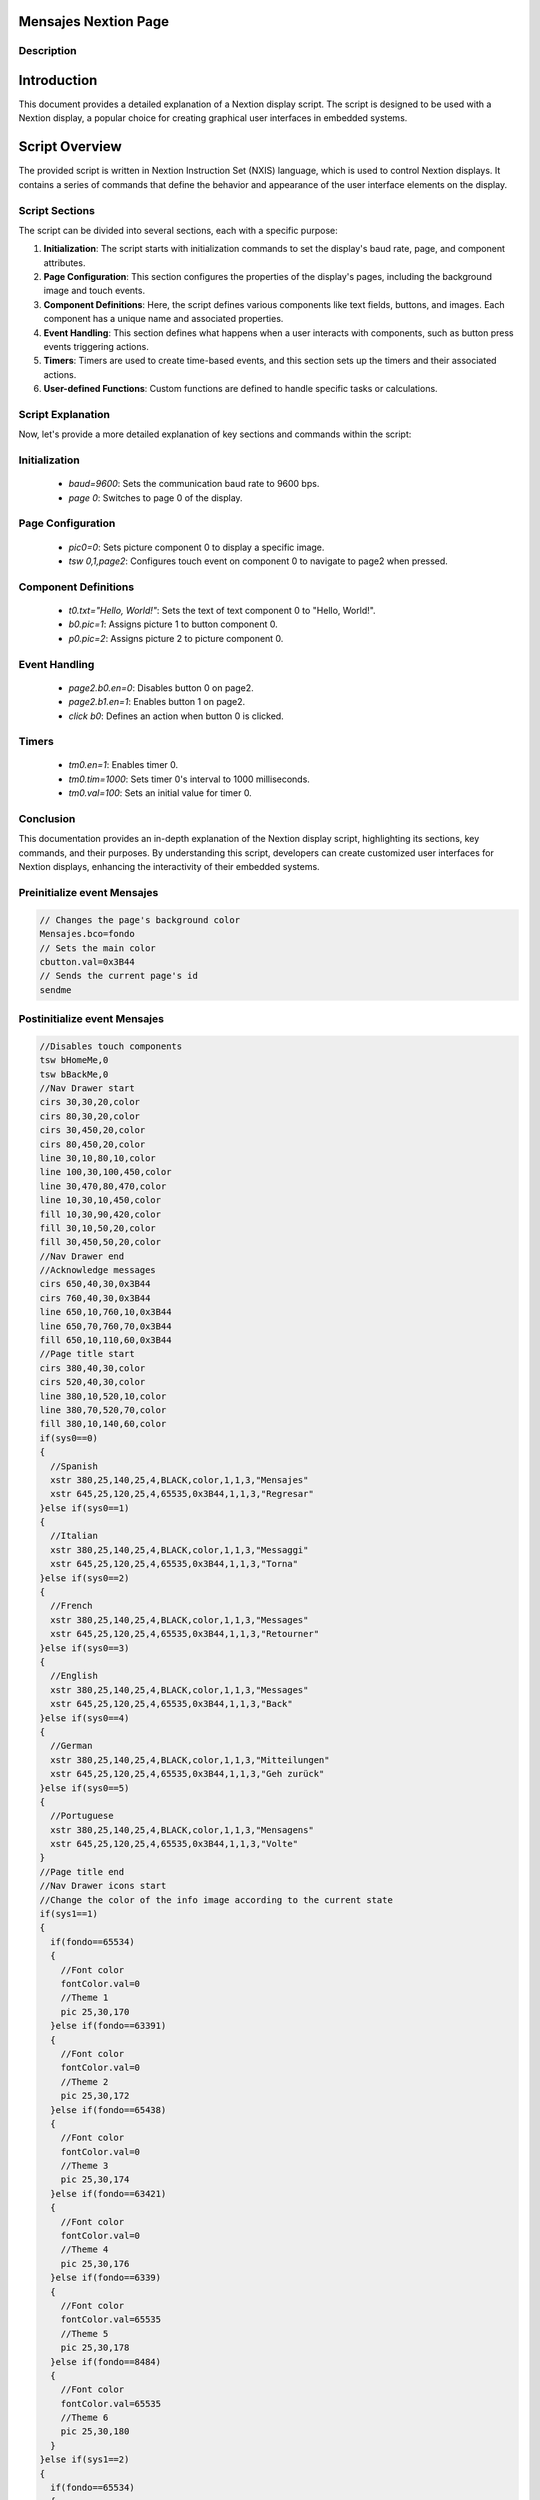 Mensajes Nextion Page
============================

Description
-----------

Introduction
============
This document provides a detailed explanation of a Nextion display script. The script is designed to be used with a Nextion display, a popular choice for creating graphical user interfaces in embedded systems.

Script Overview
===============
The provided script is written in Nextion Instruction Set (NXIS) language, which is used to control Nextion displays. It contains a series of commands that define the behavior and appearance of the user interface elements on the display.

Script Sections
---------------
The script can be divided into several sections, each with a specific purpose:

1. **Initialization**: The script starts with initialization commands to set the display's baud rate, page, and component attributes.

2. **Page Configuration**: This section configures the properties of the display's pages, including the background image and touch events.

3. **Component Definitions**: Here, the script defines various components like text fields, buttons, and images. Each component has a unique name and associated properties.

4. **Event Handling**: This section defines what happens when a user interacts with components, such as button press events triggering actions.

5. **Timers**: Timers are used to create time-based events, and this section sets up the timers and their associated actions.

6. **User-defined Functions**: Custom functions are defined to handle specific tasks or calculations.

Script Explanation
------------------
Now, let's provide a more detailed explanation of key sections and commands within the script:

Initialization
----------------
   - `baud=9600`: Sets the communication baud rate to 9600 bps.
   - `page 0`: Switches to page 0 of the display.

Page Configuration
---------------------

   - `pic0=0`: Sets picture component 0 to display a specific image.
   - `tsw 0,1,page2`: Configures touch event on component 0 to navigate to page2 when pressed.
   
Component Definitions
-----------------------

   - `t0.txt="Hello, World!"`: Sets the text of text component 0 to "Hello, World!".
   - `b0.pic=1`: Assigns picture 1 to button component 0.
   - `p0.pic=2`: Assigns picture 2 to picture component 0.

Event Handling
----------------

   - `page2.b0.en=0`: Disables button 0 on page2.
   - `page2.b1.en=1`: Enables button 1 on page2.
   - `click b0`: Defines an action when button 0 is clicked.
   
Timers
--------

   - `tm0.en=1`: Enables timer 0.
   - `tm0.tim=1000`: Sets timer 0's interval to 1000 milliseconds.
   - `tm0.val=100`: Sets an initial value for timer 0.

Conclusion
----------
This documentation provides an in-depth explanation of the Nextion display script, highlighting its sections, key commands, and their purposes. By understanding this script, developers can create customized user interfaces for Nextion displays, enhancing the interactivity of their embedded systems.

Preinitialize event Mensajes
----------------------------

.. code-block:: javascript

    // Changes the page's background color
    Mensajes.bco=fondo
    // Sets the main color
    cbutton.val=0x3B44
    // Sends the current page's id
    sendme

Postinitialize event Mensajes
-----------------------------

.. code-block:: javascript

    //Disables touch components
    tsw bHomeMe,0
    tsw bBackMe,0
    //Nav Drawer start
    cirs 30,30,20,color
    cirs 80,30,20,color
    cirs 30,450,20,color
    cirs 80,450,20,color
    line 30,10,80,10,color
    line 100,30,100,450,color
    line 30,470,80,470,color
    line 10,30,10,450,color
    fill 10,30,90,420,color
    fill 30,10,50,20,color
    fill 30,450,50,20,color
    //Nav Drawer end
    //Acknowledge messages
    cirs 650,40,30,0x3B44
    cirs 760,40,30,0x3B44
    line 650,10,760,10,0x3B44
    line 650,70,760,70,0x3B44
    fill 650,10,110,60,0x3B44
    //Page title start
    cirs 380,40,30,color
    cirs 520,40,30,color
    line 380,10,520,10,color
    line 380,70,520,70,color
    fill 380,10,140,60,color
    if(sys0==0)
    {
      //Spanish
      xstr 380,25,140,25,4,BLACK,color,1,1,3,"Mensajes"
      xstr 645,25,120,25,4,65535,0x3B44,1,1,3,"Regresar"
    }else if(sys0==1)
    {
      //Italian
      xstr 380,25,140,25,4,BLACK,color,1,1,3,"Messaggi"
      xstr 645,25,120,25,4,65535,0x3B44,1,1,3,"Torna"
    }else if(sys0==2)
    {
      //French
      xstr 380,25,140,25,4,BLACK,color,1,1,3,"Messages"
      xstr 645,25,120,25,4,65535,0x3B44,1,1,3,"Retourner"
    }else if(sys0==3)
    {
      //English
      xstr 380,25,140,25,4,BLACK,color,1,1,3,"Messages"
      xstr 645,25,120,25,4,65535,0x3B44,1,1,3,"Back"
    }else if(sys0==4)
    {
      //German
      xstr 380,25,140,25,4,BLACK,color,1,1,3,"Mitteilungen"
      xstr 645,25,120,25,4,65535,0x3B44,1,1,3,"Geh zurück"
    }else if(sys0==5)
    {
      //Portuguese
      xstr 380,25,140,25,4,BLACK,color,1,1,3,"Mensagens"
      xstr 645,25,120,25,4,65535,0x3B44,1,1,3,"Volte"
    }
    //Page title end
    //Nav Drawer icons start
    //Change the color of the info image according to the current state
    if(sys1==1)
    {
      if(fondo==65534)
      {
        //Font color
        fontColor.val=0
        //Theme 1
        pic 25,30,170
      }else if(fondo==63391)
      {
        //Font color
        fontColor.val=0
        //Theme 2
        pic 25,30,172
      }else if(fondo==65438)
      {
        //Font color
        fontColor.val=0
        //Theme 3
        pic 25,30,174
      }else if(fondo==63421)
      {
        //Font color
        fontColor.val=0
        //Theme 4
        pic 25,30,176
      }else if(fondo==6339)
      {
        //Font color
        fontColor.val=65535
        //Theme 5
        pic 25,30,178
      }else if(fondo==8484)
      {
        //Font color
        fontColor.val=65535
        //Theme 6
        pic 25,30,180
      }
    }else if(sys1==2)
    {
      if(fondo==65534)
      {
        //Font color
        fontColor.val=0
        //Theme 1
        pic 25,30,169
      }else if(fondo==63391)
      {
        //Font color
        fontColor.val=0
        //Theme 2
        pic 25,30,171
      }else if(fondo==65438)
      {
        //Font color
        fontColor.val=0
        //Theme 3
        pic 25,30,173
      }else if(fondo==63421)
      {
        //Font color
        fontColor.val=0
        //Theme 4
        pic 25,30,175
      }else if(fondo==6339)
      {
        //Font color
        fontColor.val=65535
        //Theme 5
        pic 25,30,177
      }else if(fondo==8484)
      {
        //Font color
        fontColor.val=65535
        //Theme 6
        pic 25,30,179
      }
    }else
    {
      if(fondo==65534)
      {
        //Font color
        fontColor.val=0
        //Theme 1
        pic 25,30,78
        pic 25,120,144
        pic 25,400,146
      }else if(fondo==63391)
      {
        //Font color
        fontColor.val=0
        //Theme 2
        pic 25,30,89
        pic 25,120,148
        pic 25,400,150
      }else if(fondo==65438)
      {
        //Font color
        fontColor.val=0
        //Theme 3
        pic 25,30,100
        pic 25,120,152
        pic 25,400,154
      }else if(fondo==63421)
      {
        //Font color
        fontColor.val=0
        //Theme 4
        pic 25,30,111
        pic 25,120,156
        pic 25,400,158
      }else if(fondo==6339)
      {
        //Font color
        fontColor.val=65535
        //Theme 5
        pic 25,30,122
        pic 25,120,160
        pic 25,400,162
      }else if(fondo==8484)
      {
        //Font color
        fontColor.val=65535
        //Theme 6
        pic 25,30,133
        pic 25,120,164
        pic 25,400,166
      }
    }
    //Nav Drawer icons end
    if(fondo==65534)
    {
      //Font color
      fontColor.val=0
      //Theme 1
      pic 25,120,144
      pic 25,400,146
    }else if(fondo==63391)
    {
      //Font color
      fontColor.val=0
      //Theme 2
      pic 25,120,148
      pic 25,400,150
    }else if(fondo==65438)
    {
      //Font color
      fontColor.val=0
      //Theme 3
      pic 25,120,152
      pic 25,400,154
    }else if(fondo==63421)
    {
      //Font color
      fontColor.val=0
      //Theme 4
      pic 25,120,156
      pic 25,400,158
    }else if(fondo==6339)
    {
      //Font color
      fontColor.val=65535
      //Theme 5
      pic 25,120,160
      pic 25,400,162
    }else if(fondo==8484)
    {
      //Font color
      fontColor.val=65535
      //Theme 6
      pic 25,120,164
      pic 25,400,166
    }
    //Rectangles to display warnings and errors
    //Displays only if there are enough multiple errors or warnings
    if(box1>0)
    {
      //
      cirs 220,100,20,color
      cirs 680,100,20,color
      line 220,80,680,80,color
      line 220,120,680,120,color
      fill 220,80,460,40,color
    }
    if(box2>0)
    {
      //
      cirs 220,150,20,color
      cirs 680,150,20,color
      line 220,130,680,130,color
      line 220,170,680,170,color
      fill 220,130,460,40,color
    }
    if(box3>0)
    {
      //
      cirs 220,200,20,color
      cirs 680,200,20,color
      line 220,180,680,180,color
      line 220,220,680,220,color
      fill 220,180,460,40,color
    }
    if(box4>0)
    {
      //
      cirs 220,250,20,color
      cirs 680,250,20,color
      line 220,230,680,230,color
      line 220,270,680,270,color
      fill 220,230,460,40,color
    }
    if(box5>0)
    {
      //
      cirs 220,300,20,color
      cirs 680,300,20,color
      line 220,280,680,280,color
      line 220,320,680,320,color
      fill 220,280,460,40,color
    }
    if(box6>0)
    {
      //
      cirs 220,350,20,color
      cirs 680,350,20,color
      line 220,330,680,330,color
      line 220,370,680,370,color
      fill 220,330,460,40,color
    }
    if(box7>0)
    {
      //
      cirs 220,400,20,color
      cirs 680,400,20,color
      line 220,380,680,380,color
      line 220,420,680,420,color
      fill 220,380,460,40,color
    }
    if(box8>0)
    {
      //
      cirs 220,450,20,color
      cirs 680,450,20,color
      line 220,430,680,430,color
      line 220,470,680,470,color
      fill 220,430,460,40,color
    }
    //Messages
    //First text container
    if(box1==1)
    {
      if(sys0==0)
      {
        //Spanish
        xstr 400,90,300,25,6,BLACK,color,0,1,3,"Alarma presión final"
      }else if(sys0==1)
      {
        //Italian
        xstr 400,90,300,25,6,BLACK,color,0,1,3,"Allarme di pressione finale"
      }else if(sys0==2)
      {
        //French
        xstr 400,90,300,25,6,BLACK,color,0,1,3,"Alarme de pression finale"
      }else if(sys0==3)
      {
        //English
        xstr 400,90,300,25,6,BLACK,color,0,1,3,"Final pressure alarm"
      }else if(sys0==4)
      {
        //German
        xstr 400,90,300,25,6,BLACK,color,0,1,3,"Enddruckalarm"
      }else if(sys0==5)
      {
        //Portuguese
        xstr 400,90,300,25,6,BLACK,color,0,1,3,"Alarme de pressão final"
      }
    }else if(box1==2)
    {
      if(sys0==0)
      {
        //Spanish
        xstr 400,90,300,25,6,BLACK,color,0,1,3,"Advertencia presión final"
      }else if(sys0==1)
      {
        //Italian
        xstr 400,90,300,25,6,BLACK,color,0,1,3,"Avviso di pressione finale"
      }else if(sys0==2)
      {
        //French
        xstr 400,90,300,25,6,BLACK,color,0,1,3,"Avertissement de pression finale"
      }else if(sys0==3)
      {
        //English
        xstr 400,90,300,25,6,BLACK,color,0,1,3,"Final pressure warning"
      }else if(sys0==4)
      {
        //German
        xstr 400,90,300,25,6,BLACK,color,0,1,3,"Enddruckwarnung"
      }else if(sys0==5)
      {
        //Portuguese
        xstr 400,90,300,25,6,BLACK,color,0,1,3,"Aviso de pressão final"
      }
    }else if(box1==3)
    {
      if(sys0==0)
      {
        //Spanish
        xstr 400,90,300,25,6,BLACK,color,0,1,3,"Alarma temperatura final"
      }else if(sys0==1)
      {
        //Italian
        xstr 400,90,300,25,6,BLACK,color,0,1,3,"Allarme temperatura finale"
      }else if(sys0==2)
      {
        //French
        xstr 400,90,300,25,6,BLACK,color,0,1,3,"Alarme de température finale"
      }else if(sys0==3)
      {
        //English
        xstr 400,90,300,25,6,BLACK,color,0,1,3,"Final temperature alarm"
      }else if(sys0==4)
      {
        //German
        xstr 400,90,300,25,6,BLACK,color,0,1,3,"Endtemperaturalarm"
      }else if(sys0==5)
      {
        //Portuguese
        xstr 400,90,300,25,6,BLACK,color,0,1,3,"Alarme de temperatura final"
      }
    }else if(box1==4)
    {
      if(sys0==0)
      {
        //Spanish
        xstr 400,90,300,25,6,BLACK,color,0,1,3,"Advertencia temperatura final"
      }else if(sys0==1)
      {
        //Italian
        xstr 400,90,300,25,6,BLACK,color,0,1,3,"Avviso di fine temperatura"
      }else if(sys0==2)
      {
        //French
        xstr 400,90,300,25,6,BLACK,color,0,1,3,"Avertissement de température de fin"
      }else if(sys0==3)
      {
        //English
        xstr 400,90,300,25,6,BLACK,color,0,1,3,"End temperature warning"
      }else if(sys0==4)
      {
        //German
        xstr 400,90,300,25,6,BLACK,color,0,1,3,"Temperaturwarnung beenden"
      }else if(sys0==5)
      {
        //Portuguese
        xstr 400,90,300,25,6,BLACK,color,0,1,3,"Aviso de temperatura final"
      }
    }else if(box1==5)
    {
      if(sys0==0)
      {
        //Spanish
        xstr 400,90,300,25,6,BLACK,color,0,1,3,"Alarma temperatura del aceite"
      }else if(sys0==1)
      {
        //Italian
        xstr 400,90,300,25,6,BLACK,color,0,1,3,"Allarme temperatura olio"
      }else if(sys0==2)
      {
        //French
        xstr 400,90,300,25,6,BLACK,color,0,1,3,"Alarme de température d'huile"
      }else if(sys0==3)
      {
        //English
        xstr 400,90,300,25,6,BLACK,color,0,1,3,"Oil temperature alarm"
      }else if(sys0==4)
      {
        //German
        xstr 400,90,300,25,6,BLACK,color,0,1,3,"Öltemperaturalarm"
      }else if(sys0==5)
      {
        //Portuguese
        xstr 400,90,300,25,6,BLACK,color,0,1,3,"Alarme de temperatura do óleo"
      }
    }else if(box1==6)
    {
      if(sys0==0)
      {
        //Spanish
        xstr 400,90,300,25,6,BLACK,color,0,1,3,"Advertencia temperatura del aceite"
      }else if(sys0==1)
      {
        //Italian
        xstr 400,90,300,25,6,BLACK,color,0,1,3,"Avviso temperatura olio"
      }else if(sys0==2)
      {
        //French
        xstr 400,90,300,25,6,BLACK,color,0,1,3,"Avertissement de température d'huile"
      }else if(sys0==3)
      {
        //English
        xstr 400,90,300,25,6,BLACK,color,0,1,3,"Oil temperature warning"
      }else if(sys0==4)
      {
        //German
        xstr 400,90,300,25,6,BLACK,color,0,1,3,"Öltemperaturwarnung"
      }else if(sys0==5)
      {
        //Portuguse
        xstr 400,90,300,25,6,BLACK,color,0,1,3,"Aviso de temperatura do óleo"
      }
    }else if(box1==7)
    {
      if(sys0==0)
      {
        //Spanish
        xstr 400,90,300,25,6,BLACK,color,0,1,3,"Alarma presión de aspiración"
      }else if(sys0==1)
      {
        //Italian
        xstr 400,90,300,25,6,BLACK,color,0,1,3,"Allarme pressione di aspirazione"
      }else if(sys0==2)
      {
        //French
        xstr 400,90,300,25,6,BLACK,color,0,1,3,"Alarme de pression d'aspiration"
      }else if(sys0==3)
      {
        //English
        xstr 400,90,300,25,6,BLACK,color,0,1,3,"Suction pressure alarm"
      }else if(sys0==4)
      {
        //German
        xstr 400,90,300,25,6,BLACK,color,0,1,3,"Saugdruckalarm"
      }else if(sys0==5)
      {
        //Portuguese
        xstr 400,90,300,25,6,BLACK,color,0,1,3,"Alarme de pressão de sucção"
      }
    }else if(box1==8)
    {
      if(sys0==0)
      {
        //Spanish
        xstr 400,90,300,25,6,BLACK,color,0,1,3,"Advertencia presión de aspiración"
      }else if(sys0==1)
      {
        //Italian
        xstr 400,90,300,25,6,BLACK,color,0,1,3,"Avviso di pressione di aspirazione"
      }else if(sys0==2)
      {
        //French
        xstr 400,90,300,25,6,BLACK,color,0,1,3,"Avertissement de pression d'aspiration"
      }else if(sys0==3)
      {
        //English
        xstr 400,90,300,25,6,BLACK,color,0,1,3,"Suction pressure warning"
      }else if(sys0==4)
      {
        //German
        xstr 400,90,300,25,6,BLACK,color,0,1,3,"Saugdruckwarnung"
      }else if(sys0==5)
      {
        //Portuguese
        xstr 400,90,300,25,6,BLACK,color,0,1,3,"Aviso de pressão de sucção"
      }
    }
    //Second box container
    if(box2==1)
    {
      if(sys0==0)
      {
        //Spanish
        xstr 400,140,300,25,6,BLACK,color,0,1,3,"Alarma presión final"
      }else if(sys0==1)
      {
        //Italian
        xstr 400,140,300,25,6,BLACK,color,0,1,3,"Allarme di pressione finale"
      }else if(sys0==2)
      {
        //French
        xstr 400,140,300,25,6,BLACK,color,0,1,3,"Alarme de pression finale"
      }else if(sys0==3)
      {
        //English
        xstr 400,140,300,25,6,BLACK,color,0,1,3,"Final pressure alarm"
      }else if(sys0==4)
      {
        //German
        xstr 400,140,300,25,6,BLACK,color,0,1,3,"Enddruckalarm"
      }else if(sys0==5)
      {
        //Portuguese
        xstr 400,140,300,25,6,BLACK,color,0,1,3,"Alarme de pressão final"
      }
    }else if(box2==2)
    {
      if(sys0==0)
      {
        //Spanish
        xstr 400,140,300,25,6,BLACK,color,0,1,3,"Advertencia presión final"
      }else if(sys0==1)
      {
        //Italian
        xstr 400,140,300,25,6,BLACK,color,0,1,3,"Avviso di pressione finale"
      }else if(sys0==2)
      {
        //French
        xstr 400,140,300,25,6,BLACK,color,0,1,3,"Avertissement de pression finale"
      }else if(sys0==3)
      {
        //English
        xstr 400,140,300,25,6,BLACK,color,0,1,3,"Final pressure warning"
      }else if(sys0==4)
      {
        //German
        xstr 400,140,300,25,6,BLACK,color,0,1,3,"Enddruckwarnung"
      }else if(sys0==5)
      {
        //Portuguese
        xstr 400,140,300,25,6,BLACK,color,0,1,3,"Aviso de pressão final"
      }
    }else if(box2==3)
    {
      if(sys0==0)
      {
        //Spanish
        xstr 400,140,300,25,6,BLACK,color,0,1,3,"Alarma temperatura final"
      }else if(sys0==1)
      {
        //Italian
        xstr 400,140,300,25,6,BLACK,color,0,1,3,"Allarme temperatura finale"
      }else if(sys0==2)
      {
        //French
        xstr 400,140,300,25,6,BLACK,color,0,1,3,"Alarme de température finale"
      }else if(sys0==3)
      {
        //English
        xstr 400,140,300,25,6,BLACK,color,0,1,3,"Final temperature alarm"
      }else if(sys0==4)
      {
        //German
        xstr 400,140,300,25,6,BLACK,color,0,1,3,"Endtemperaturalarm"
      }else if(sys0==5)
      {
        //Portuguese
        xstr 400,140,300,25,6,BLACK,color,0,1,3,"Alarme de temperatura final"
      }
    }else if(box2==4)
    {
      if(sys0==0)
      {
        //Spanish
        xstr 400,140,300,25,6,BLACK,color,0,1,3,"Advertencia temperatura final"
      }else if(sys0==1)
      {
        //Italian
        xstr 400,140,300,25,6,BLACK,color,0,1,3,"Avviso di fine temperatura"
      }else if(sys0==2)
      {
        //French
        xstr 400,140,300,25,6,BLACK,color,0,1,3,"Avertissement de température de fin"
      }else if(sys0==3)
      {
        //English
        xstr 400,140,300,25,6,BLACK,color,0,1,3,"End temperature warning"
      }else if(sys0==4)
      {
        //German
        xstr 400,140,300,25,6,BLACK,color,0,1,3,"Temperaturwarnung beenden"
      }else if(sys0==5)
      {
        //Portuguese
        xstr 400,140,300,25,6,BLACK,color,0,1,3,"Aviso de temperatura final"
      }
    }else if(box2==5)
    {
      if(sys0==0)
      {
        //Spanish
        xstr 400,140,300,25,6,BLACK,color,0,1,3,"Alarma temperatura del aceite"
      }else if(sys0==1)
      {
        //Italian
        xstr 400,140,300,25,6,BLACK,color,0,1,3,"Allarme temperatura olio"
      }else if(sys0==2)
      {
        //French
        xstr 400,140,300,25,6,BLACK,color,0,1,3,"Alarme de température d'huile"
      }else if(sys0==3)
      {
        //English
        xstr 400,140,300,25,6,BLACK,color,0,1,3,"Oil temperature alarm"
      }else if(sys0==4)
      {
        //German
        xstr 400,140,300,25,6,BLACK,color,0,1,3,"Öltemperaturalarm"
      }else if(sys0==5)
      {
        //Portuguese
        xstr 400,140,300,25,6,BLACK,color,0,1,3,"Alarme de temperatura do óleo"
      }
    }else if(box2==6)
    {
      if(sys0==0)
      {
        //Spanish
        xstr 400,140,300,25,6,BLACK,color,0,1,3,"Advertencia temperatura del aceite"
      }else if(sys0==1)
      {
        //Italian
        xstr 400,140,300,25,6,BLACK,color,0,1,3,"Avviso temperatura olio"
      }else if(sys0==2)
      {
        //French
        xstr 400,140,300,25,6,BLACK,color,0,1,3,"Avertissement de température d'huile"
      }else if(sys0==3)
      {
        //English
        xstr 400,140,300,25,6,BLACK,color,0,1,3,"Oil temperature warning"
      }else if(sys0==4)
      {
        //German
        xstr 400,140,300,25,6,BLACK,color,0,1,3,"Öltemperaturwarnung"
      }else if(sys0==5)
      {
        //Portuguse
        xstr 400,140,300,25,6,BLACK,color,0,1,3,"Aviso de temperatura do óleo"
      }
    }else if(box2==7)
    {
      if(sys0==0)
      {
        //Spanish
        xstr 400,140,300,25,6,BLACK,color,0,1,3,"Alarma presión de aspiración"
      }else if(sys0==1)
      {
        //Italian
        xstr 400,140,300,25,6,BLACK,color,0,1,3,"Allarme pressione di aspirazione"
      }else if(sys0==2)
      {
        //French
        xstr 400,140,300,25,6,BLACK,color,0,1,3,"Alarme de pression d'aspiration"
      }else if(sys0==3)
      {
        //English
        xstr 400,140,300,25,6,BLACK,color,0,1,3,"Suction pressure alarm"
      }else if(sys0==4)
      {
        //German
        xstr 400,140,300,25,6,BLACK,color,0,1,3,"Saugdruckalarm"
      }else if(sys0==5)
      {
        //Portuguese
        xstr 400,140,300,25,6,BLACK,color,0,1,3,"Alarme de pressão de sucção"
      }
    }else if(box2==8)
    {
      if(sys0==0)
      {
        //Spanish
        xstr 400,140,300,25,6,BLACK,color,0,1,3,"Advertencia presión de aspiración"
      }else if(sys0==1)
      {
        //Italian
        xstr 400,140,300,25,6,BLACK,color,0,1,3,"Avviso di pressione di aspirazione"
      }else if(sys0==2)
      {
        //French
        xstr 400,140,300,25,6,BLACK,color,0,1,3,"Avertissement de pression d'aspiration"
      }else if(sys0==3)
      {
        //English
        xstr 400,140,300,25,6,BLACK,color,0,1,3,"Suction pressure warning"
      }else if(sys0==4)
      {
        //German
        xstr 400,140,300,25,6,BLACK,color,0,1,3,"Saugdruckwarnung"
      }else if(sys0==5)
      {
        //Portuguese
        xstr 400,140,300,25,6,BLACK,color,0,1,3,"Aviso de pressão de sucção"
      }
    }
    //Third box container
    if(box3==1)
    {
      if(sys0==0)
      {
        //Spanish
        xstr 400,190,300,25,6,BLACK,color,0,1,3,"Alarma presión final"
      }else if(sys0==1)
      {
        //Italian
        xstr 400,190,300,25,6,BLACK,color,0,1,3,"Allarme di pressione finale"
      }else if(sys0==2)
      {
        //French
        xstr 400,190,300,25,6,BLACK,color,0,1,3,"Alarme de pression finale"
      }else if(sys0==3)
      {
        //English
        xstr 400,190,300,25,6,BLACK,color,0,1,3,"Final pressure alarm"
      }else if(sys0==4)
      {
        //German
        xstr 400,190,300,25,6,BLACK,color,0,1,3,"Enddruckalarm"
      }else if(sys0==5)
      {
        //Portuguese
        xstr 400,190,300,25,6,BLACK,color,0,1,3,"Alarme de pressão final"
      }
    }else if(box3==2)
    {
      if(sys0==0)
      {
        //Spanish
        xstr 400,190,300,25,6,BLACK,color,0,1,3,"Advertencia presión final"
      }else if(sys0==1)
      {
        //Italian
        xstr 400,190,300,25,6,BLACK,color,0,1,3,"Avviso di pressione finale"
      }else if(sys0==2)
      {
        //French
        xstr 400,190,300,25,6,BLACK,color,0,1,3,"Avertissement de pression finale"
      }else if(sys0==3)
      {
        //English
        xstr 400,190,300,25,6,BLACK,color,0,1,3,"Final pressure warning"
      }else if(sys0==4)
      {
        //German
        xstr 400,190,300,25,6,BLACK,color,0,1,3,"Enddruckwarnung"
      }else if(sys0==5)
      {
        //Portuguese
        xstr 400,190,300,25,6,BLACK,color,0,1,3,"Aviso de pressão final"
      }
    }else if(box3==3)
    {
      if(sys0==0)
      {
        //Spanish
        xstr 400,190,300,25,6,BLACK,color,0,1,3,"Alarma temperatura final"
      }else if(sys0==1)
      {
        //Italian
        xstr 400,190,300,25,6,BLACK,color,0,1,3,"Allarme temperatura finale"
      }else if(sys0==2)
      {
        //French
        xstr 400,190,300,25,6,BLACK,color,0,1,3,"Alarme de température finale"
      }else if(sys0==3)
      {
        //English
        xstr 400,190,300,25,6,BLACK,color,0,1,3,"Final temperature alarm"
      }else if(sys0==4)
      {
        //German
        xstr 400,190,300,25,6,BLACK,color,0,1,3,"Endtemperaturalarm"
      }else if(sys0==5)
      {
        //Portuguese
        xstr 400,190,300,25,6,BLACK,color,0,1,3,"Alarme de temperatura final"
      }
    }else if(box3==4)
    {
      if(sys0==0)
      {
        //Spanish
        xstr 400,190,300,25,6,BLACK,color,0,1,3,"Advertencia temperatura final"
      }else if(sys0==1)
      {
        //Italian
        xstr 400,190,300,25,6,BLACK,color,0,1,3,"Avviso di fine temperatura"
      }else if(sys0==2)
      {
        //French
        xstr 400,190,300,25,6,BLACK,color,0,1,3,"Avertissement de température de fin"
      }else if(sys0==3)
      {
        //English
        xstr 400,190,300,25,6,BLACK,color,0,1,3,"End temperature warning"
      }else if(sys0==4)
      {
        //German
        xstr 400,190,300,25,6,BLACK,color,0,1,3,"Temperaturwarnung beenden"
      }else if(sys0==5)
      {
        //Portuguese
        xstr 400,190,300,25,6,BLACK,color,0,1,3,"Aviso de temperatura final"
      }
    }else if(box3==5)
    {
      if(sys0==0)
      {
        //Spanish
        xstr 400,190,300,25,6,BLACK,color,0,1,3,"Alarma temperatura del aceite"
      }else if(sys0==1)
      {
        //Italian
        xstr 400,190,300,25,6,BLACK,color,0,1,3,"Allarme temperatura olio"
      }else if(sys0==2)
      {
        //French
        xstr 400,190,300,25,6,BLACK,color,0,1,3,"Alarme de température d'huile"
      }else if(sys0==3)
      {
        //English
        xstr 400,190,300,25,6,BLACK,color,0,1,3,"Oil temperature alarm"
      }else if(sys0==4)
      {
        //German
        xstr 400,190,300,25,6,BLACK,color,0,1,3,"Öltemperaturalarm"
      }else if(sys0==5)
      {
        //Portuguese
        xstr 400,190,300,25,6,BLACK,color,0,1,3,"Alarme de temperatura do óleo"
      }
    }else if(box3==6)
    {
      if(sys0==0)
      {
        //Spanish
        xstr 400,190,300,25,6,BLACK,color,0,1,3,"Advertencia temperatura del aceite"
      }else if(sys0==1)
      {
        //Italian
        xstr 400,190,300,25,6,BLACK,color,0,1,3,"Avviso temperatura olio"
      }else if(sys0==2)
      {
        //French
        xstr 400,190,300,25,6,BLACK,color,0,1,3,"Avertissement de température d'huile"
      }else if(sys0==3)
      {
        //English
        xstr 400,190,300,25,6,BLACK,color,0,1,3,"Oil temperature warning"
      }else if(sys0==4)
      {
        //German
        xstr 400,190,300,25,6,BLACK,color,0,1,3,"Öltemperaturwarnung"
      }else if(sys0==5)
      {
        //Portuguse
        xstr 400,190,300,25,6,BLACK,color,0,1,3,"Aviso de temperatura do óleo"
      }
    }else if(box3==7)
    {
      if(sys0==0)
      {
        //Spanish
        xstr 400,190,300,25,6,BLACK,color,0,1,3,"Alarma presión de aspiración"
      }else if(sys0==1)
      {
        //Italian
        xstr 400,190,300,25,6,BLACK,color,0,1,3,"Allarme pressione di aspirazione"
      }else if(sys0==2)
      {
        //French
        xstr 400,190,300,25,6,BLACK,color,0,1,3,"Alarme de pression d'aspiration"
      }else if(sys0==3)
      {
        //English
        xstr 400,190,300,25,6,BLACK,color,0,1,3,"Suction pressure alarm"
      }else if(sys0==4)
      {
        //German
        xstr 400,190,300,25,6,BLACK,color,0,1,3,"Saugdruckalarm"
      }else if(sys0==5)
      {
        //Portuguese
        xstr 400,190,300,25,6,BLACK,color,0,1,3,"Alarme de pressão de sucção"
      }
    }else if(box3==8)
    {
      if(sys0==0)
      {
        //Spanish
        xstr 400,190,300,25,6,BLACK,color,0,1,3,"Advertencia presión de aspiración"
      }else if(sys0==1)
      {
        //Italian
        xstr 400,190,300,25,6,BLACK,color,0,1,3,"Avviso di pressione di aspirazione"
      }else if(sys0==2)
      {
        //French
        xstr 400,190,300,25,6,BLACK,color,0,1,3,"Avertissement de pression d'aspiration"
      }else if(sys0==3)
      {
        //English
        xstr 400,190,300,25,6,BLACK,color,0,1,3,"Suction pressure warning"
      }else if(sys0==4)
      {
        //German
        xstr 400,190,300,25,6,BLACK,color,0,1,3,"Saugdruckwarnung"
      }else if(sys0==5)
      {
        //Portuguese
        xstr 400,190,300,25,6,BLACK,color,0,1,3,"Aviso de pressão de sucção"
      }
    }
    //Fourth text container
    if(box4==1)
    {
      if(sys0==0)
      {
        //Spanish
        xstr 400,240,300,25,6,BLACK,color,0,1,3,"Alarma presión final"
      }else if(sys0==1)
      {
        //Italian
        xstr 400,240,300,25,6,BLACK,color,0,1,3,"Allarme di pressione finale"
      }else if(sys0==2)
      {
        //French
        xstr 400,240,300,25,6,BLACK,color,0,1,3,"Alarme de pression finale"
      }else if(sys0==3)
      {
        //English
        xstr 400,240,300,25,6,BLACK,color,0,1,3,"Final pressure alarm"
      }else if(sys0==4)
      {
        //German
        xstr 400,240,300,25,6,BLACK,color,0,1,3,"Enddruckalarm"
      }else if(sys0==5)
      {
        //Portuguese
        xstr 400,240,300,25,6,BLACK,color,0,1,3,"Alarme de pressão final"
      }
    }else if(box4==2)
    {
      if(sys0==0)
      {
        //Spanish
        xstr 400,240,300,25,6,BLACK,color,0,1,3,"Advertencia presión final"
      }else if(sys0==1)
      {
        //Italian
        xstr 400,240,300,25,6,BLACK,color,0,1,3,"Avviso di pressione finale"
      }else if(sys0==2)
      {
        //French
        xstr 400,240,300,25,6,BLACK,color,0,1,3,"Avertissement de pression finale"
      }else if(sys0==3)
      {
        //English
        xstr 400,240,300,25,6,BLACK,color,0,1,3,"Final pressure warning"
      }else if(sys0==4)
      {
        //German
        xstr 400,240,300,25,6,BLACK,color,0,1,3,"Enddruckwarnung"
      }else if(sys0==5)
      {
        //Portuguese
        xstr 400,240,300,25,6,BLACK,color,0,1,3,"Aviso de pressão final"
      }
    }else if(box4==3)
    {
      if(sys0==0)
      {
        //Spanish
        xstr 400,240,300,25,6,BLACK,color,0,1,3,"Alarma temperatura final"
      }else if(sys0==1)
      {
        //Italian
        xstr 400,240,300,25,6,BLACK,color,0,1,3,"Allarme temperatura finale"
      }else if(sys0==2)
      {
        //French
        xstr 400,240,300,25,6,BLACK,color,0,1,3,"Alarme de température finale"
      }else if(sys0==3)
      {
        //English
        xstr 400,240,300,25,6,BLACK,color,0,1,3,"Final temperature alarm"
      }else if(sys0==4)
      {
        //German
        xstr 400,240,300,25,6,BLACK,color,0,1,3,"Endtemperaturalarm"
      }else if(sys0==5)
      {
        //Portuguese
        xstr 400,240,300,25,6,BLACK,color,0,1,3,"Alarme de temperatura final"
      }
    }else if(box4==4)
    {
      if(sys0==0)
      {
        //Spanish
        xstr 400,240,300,25,6,BLACK,color,0,1,3,"Advertencia temperatura final"
      }else if(sys0==1)
      {
        //Italian
        xstr 400,240,300,25,6,BLACK,color,0,1,3,"Avviso di fine temperatura"
      }else if(sys0==2)
      {
        //French
        xstr 400,240,300,25,6,BLACK,color,0,1,3,"Avertissement de température de fin"
      }else if(sys0==3)
      {
        //English
        xstr 400,240,300,25,6,BLACK,color,0,1,3,"End temperature warning"
      }else if(sys0==4)
      {
        //German
        xstr 400,240,300,25,6,BLACK,color,0,1,3,"Temperaturwarnung beenden"
      }else if(sys0==5)
      {
        //Portuguese
        xstr 400,240,300,25,6,BLACK,color,0,1,3,"Aviso de temperatura final"
      }
    }else if(box4==5)
    {
      if(sys0==0)
      {
        //Spanish
        xstr 400,240,300,25,6,BLACK,color,0,1,3,"Alarma temperatura del aceite"
      }else if(sys0==1)
      {
        //Italian
        xstr 400,240,300,25,6,BLACK,color,0,1,3,"Allarme temperatura olio"
      }else if(sys0==2)
      {
        //French
        xstr 400,240,300,25,6,BLACK,color,0,1,3,"Alarme de température d'huile"
      }else if(sys0==3)
      {
        //English
        xstr 400,240,300,25,6,BLACK,color,0,1,3,"Oil temperature alarm"
      }else if(sys0==4)
      {
        //German
        xstr 400,240,300,25,6,BLACK,color,0,1,3,"Öltemperaturalarm"
      }else if(sys0==5)
      {
        //Portuguese
        xstr 400,240,300,25,6,BLACK,color,0,1,3,"Alarme de temperatura do óleo"
      }
    }else if(box4==6)
    {
      if(sys0==0)
      {
        //Spanish
        xstr 400,240,300,25,6,BLACK,color,0,1,3,"Advertencia temperatura del aceite"
      }else if(sys0==1)
      {
        //Italian
        xstr 400,240,300,25,6,BLACK,color,0,1,3,"Avviso temperatura olio"
      }else if(sys0==2)
      {
        //French
        xstr 400,240,300,25,6,BLACK,color,0,1,3,"Avertissement de température d'huile"
      }else if(sys0==3)
      {
        //English
        xstr 400,240,300,25,6,BLACK,color,0,1,3,"Oil temperature warning"
      }else if(sys0==4)
      {
        //German
        xstr 400,240,300,25,6,BLACK,color,0,1,3,"Öltemperaturwarnung"
      }else if(sys0==5)
      {
        //Portuguse
        xstr 400,240,300,25,6,BLACK,color,0,1,3,"Aviso de temperatura do óleo"
      }
    }else if(box4==7)
    {
      if(sys0==0)
      {
        //Spanish
        xstr 400,240,300,25,6,BLACK,color,0,1,3,"Alarma presión de aspiración"
      }else if(sys0==1)
      {
        //Italian
        xstr 400,240,300,25,6,BLACK,color,0,1,3,"Allarme pressione di aspirazione"
      }else if(sys0==2)
      {
        //French
        xstr 400,240,300,25,6,BLACK,color,0,1,3,"Alarme de pression d'aspiration"
      }else if(sys0==3)
      {
        //English
        xstr 400,240,300,25,6,BLACK,color,0,1,3,"Suction pressure alarm"
      }else if(sys0==4)
      {
        //German
        xstr 400,240,300,25,6,BLACK,color,0,1,3,"Saugdruckalarm"
      }else if(sys0==5)
      {
        //Portuguese
        xstr 400,240,300,25,6,BLACK,color,0,1,3,"Alarme de pressão de sucção"
      }
    }else if(box4==8)
    {
      if(sys0==0)
      {
        //Spanish
        xstr 400,240,300,25,6,BLACK,color,0,1,3,"Advertencia presión de aspiración"
      }else if(sys0==1)
      {
        //Italian
        xstr 400,240,300,25,6,BLACK,color,0,1,3,"Avviso di pressione di aspirazione"
      }else if(sys0==2)
      {
        //French
        xstr 400,240,300,25,6,BLACK,color,0,1,3,"Avertissement de pression d'aspiration"
      }else if(sys0==3)
      {
        //English
        xstr 400,240,300,25,6,BLACK,color,0,1,3,"Suction pressure warning"
      }else if(sys0==4)
      {
        //German
        xstr 400,240,300,25,6,BLACK,color,0,1,3,"Saugdruckwarnung"
      }else if(sys0==5)
      {
        //Portuguese
        xstr 400,240,300,25,6,BLACK,color,0,1,3,"Aviso de pressão de sucção"
      }
    }
    //Fifth text container
    if(box5==1)
    {
      if(sys0==0)
      {
        //Spanish
        xstr 400,290,300,25,6,BLACK,color,0,1,3,"Alarma presión final"
      }else if(sys0==1)
      {
        //Italian
        xstr 400,290,300,25,6,BLACK,color,0,1,3,"Allarme di pressione finale"
      }else if(sys0==2)
      {
        //French
        xstr 400,290,300,25,6,BLACK,color,0,1,3,"Alarme de pression finale"
      }else if(sys0==3)
      {
        //English
        xstr 400,290,300,25,6,BLACK,color,0,1,3,"Final pressure alarm"
      }else if(sys0==4)
      {
        //German
        xstr 400,290,300,25,6,BLACK,color,0,1,3,"Enddruckalarm"
      }else if(sys0==5)
      {
        //Portuguese
        xstr 400,290,300,25,6,BLACK,color,0,1,3,"Alarme de pressão final"
      }
    }else if(box5==2)
    {
      if(sys0==0)
      {
        //Spanish
        xstr 400,290,300,25,6,BLACK,color,0,1,3,"Advertencia presión final"
      }else if(sys0==1)
      {
        //Italian
        xstr 400,290,300,25,6,BLACK,color,0,1,3,"Avviso di pressione finale"
      }else if(sys0==2)
      {
        //French
        xstr 400,290,300,25,6,BLACK,color,0,1,3,"Avertissement de pression finale"
      }else if(sys0==3)
      {
        //English
        xstr 400,290,300,25,6,BLACK,color,0,1,3,"Final pressure warning"
      }else if(sys0==4)
      {
        //German
        xstr 400,290,300,25,6,BLACK,color,0,1,3,"Enddruckwarnung"
      }else if(sys0==5)
      {
        //Portuguese
        xstr 400,290,300,25,6,BLACK,color,0,1,3,"Aviso de pressão final"
      }
    }else if(box5==3)
    {
      if(sys0==0)
      {
        //Spanish
        xstr 400,290,300,25,6,BLACK,color,0,1,3,"Alarma temperatura final"
      }else if(sys0==1)
      {
        //Italian
        xstr 400,290,300,25,6,BLACK,color,0,1,3,"Allarme temperatura finale"
      }else if(sys0==2)
      {
        //French
        xstr 400,290,300,25,6,BLACK,color,0,1,3,"Alarme de température finale"
      }else if(sys0==3)
      {
        //English
        xstr 400,290,300,25,6,BLACK,color,0,1,3,"Final temperature alarm"
      }else if(sys0==4)
      {
        //German
        xstr 400,290,300,25,6,BLACK,color,0,1,3,"Endtemperaturalarm"
      }else if(sys0==5)
      {
        //Portuguese
        xstr 400,290,300,25,6,BLACK,color,0,1,3,"Alarme de temperatura final"
      }
    }else if(box5==4)
    {
      if(sys0==0)
      {
        //Spanish
        xstr 400,290,300,25,6,BLACK,color,0,1,3,"Advertencia temperatura final"
      }else if(sys0==1)
      {
        //Italian
        xstr 400,290,300,25,6,BLACK,color,0,1,3,"Avviso di fine temperatura"
      }else if(sys0==2)
      {
        //French
        xstr 400,290,300,25,6,BLACK,color,0,1,3,"Avertissement de température de fin"
      }else if(sys0==3)
      {
        //English
        xstr 400,290,300,25,6,BLACK,color,0,1,3,"End temperature warning"
      }else if(sys0==4)
      {
        //German
        xstr 400,290,300,25,6,BLACK,color,0,1,3,"Temperaturwarnung beenden"
      }else if(sys0==5)
      {
        //Portuguese
        xstr 400,290,300,25,6,BLACK,color,0,1,3,"Aviso de temperatura final"
      }
    }else if(box5==5)
    {
      if(sys0==0)
      {
        //Spanish
        xstr 400,290,300,25,6,BLACK,color,0,1,3,"Alarma temperatura del aceite"
      }else if(sys0==1)
      {
        //Italian
        xstr 400,290,300,25,6,BLACK,color,0,1,3,"Allarme temperatura olio"
      }else if(sys0==2)
      {
        //French
        xstr 400,290,300,25,6,BLACK,color,0,1,3,"Alarme de température d'huile"
      }else if(sys0==3)
      {
        //English
        xstr 400,290,300,25,6,BLACK,color,0,1,3,"Oil temperature alarm"
      }else if(sys0==4)
      {
        //German
        xstr 400,290,300,25,6,BLACK,color,0,1,3,"Öltemperaturalarm"
      }else if(sys0==5)
      {
        //Portuguese
        xstr 400,290,300,25,6,BLACK,color,0,1,3,"Alarme de temperatura do óleo"
      }
    }else if(box5==6)
    {
      if(sys0==0)
      {
        //Spanish
        xstr 400,290,300,25,6,BLACK,color,0,1,3,"Advertencia temperatura del aceite"
      }else if(sys0==1)
      {
        //Italian
        xstr 400,290,300,25,6,BLACK,color,0,1,3,"Avviso temperatura olio"
      }else if(sys0==2)
      {
        //French
        xstr 400,290,300,25,6,BLACK,color,0,1,3,"Avertissement de température d'huile"
      }else if(sys0==3)
      {
        //English
        xstr 400,290,300,25,6,BLACK,color,0,1,3,"Oil temperature warning"
      }else if(sys0==4)
      {
        //German
        xstr 400,290,300,25,6,BLACK,color,0,1,3,"Öltemperaturwarnung"
      }else if(sys0==5)
      {
        //Portuguse
        xstr 400,290,300,25,6,BLACK,color,0,1,3,"Aviso de temperatura do óleo"
      }
    }else if(box5==7)
    {
      if(sys0==0)
      {
        //Spanish
        xstr 400,290,300,25,6,BLACK,color,0,1,3,"Alarma presión de aspiración"
      }else if(sys0==1)
      {
        //Italian
        xstr 400,290,300,25,6,BLACK,color,0,1,3,"Allarme pressione di aspirazione"
      }else if(sys0==2)
      {
        //French
        xstr 400,290,300,25,6,BLACK,color,0,1,3,"Alarme de pression d'aspiration"
      }else if(sys0==3)
      {
        //English
        xstr 400,290,300,25,6,BLACK,color,0,1,3,"Suction pressure alarm"
      }else if(sys0==4)
      {
        //German
        xstr 400,290,300,25,6,BLACK,color,0,1,3,"Saugdruckalarm"
      }else if(sys0==5)
      {
        //Portuguese
        xstr 400,90,300,25,6,BLACK,color,0,1,3,"Alarme de pressão de sucção"
      }
    }else if(box5==8)
    {
      if(sys0==0)
      {
        //Spanish
        xstr 400,290,300,25,6,BLACK,color,0,1,3,"Advertencia presión de aspiración"
      }else if(sys0==1)
      {
        //Italian
        xstr 400,290,300,25,6,BLACK,color,0,1,3,"Avviso di pressione di aspirazione"
      }else if(sys0==2)
      {
        //French
        xstr 400,290,300,25,6,BLACK,color,0,1,3,"Avertissement de pression d'aspiration"
      }else if(sys0==3)
      {
        //English
        xstr 400,290,300,25,6,BLACK,color,0,1,3,"Suction pressure warning"
      }else if(sys0==4)
      {
        //German
        xstr 400,290,300,25,6,BLACK,color,0,1,3,"Saugdruckwarnung"
      }else if(sys0==5)
      {
        //Portuguese
        xstr 400,290,300,25,6,BLACK,color,0,1,3,"Aviso de pressão de sucção"
      }
    }
    //Sixth text container
    if(box6==1)
    {
      if(sys0==0)
      {
        //Spanish
        xstr 400,340,300,25,6,BLACK,color,0,1,3,"Alarma presión final"
      }else if(sys0==1)
      {
        //Italian
        xstr 400,340,300,25,6,BLACK,color,0,1,3,"Allarme di pressione finale"
      }else if(sys0==2)
      {
        //French
        xstr 400,340,300,25,6,BLACK,color,0,1,3,"Alarme de pression finale"
      }else if(sys0==3)
      {
        //English
        xstr 400,340,300,25,6,BLACK,color,0,1,3,"Final pressure alarm"
      }else if(sys0==4)
      {
        //German
        xstr 400,340,300,25,6,BLACK,color,0,1,3,"Enddruckalarm"
      }else if(sys0==5)
      {
        //Portuguese
        xstr 400,340,300,25,6,BLACK,color,0,1,3,"Alarme de pressão final"
      }
    }else if(box6==2)
    {
      if(sys0==0)
      {
        //Spanish
        xstr 400,340,300,25,6,BLACK,color,0,1,3,"Advertencia presión final"
      }else if(sys0==1)
      {
        //Italian
        xstr 400,340,300,25,6,BLACK,color,0,1,3,"Avviso di pressione finale"
      }else if(sys0==2)
      {
        //French
        xstr 400,340,300,25,6,BLACK,color,0,1,3,"Avertissement de pression finale"
      }else if(sys0==3)
      {
        //English
        xstr 400,340,300,25,6,BLACK,color,0,1,3,"Final pressure warning"
      }else if(sys0==4)
      {
        //German
        xstr 400,340,300,25,6,BLACK,color,0,1,3,"Enddruckwarnung"
      }else if(sys0==5)
      {
        //Portuguese
        xstr 400,340,300,25,6,BLACK,color,0,1,3,"Aviso de pressão final"
      }
    }else if(box6==3)
    {
      if(sys0==0)
      {
        //Spanish
        xstr 400,340,300,25,6,BLACK,color,0,1,3,"Alarma temperatura final"
      }else if(sys0==1)
      {
        //Italian
        xstr 400,340,300,25,6,BLACK,color,0,1,3,"Allarme temperatura finale"
      }else if(sys0==2)
      {
        //French
        xstr 400,340,300,25,6,BLACK,color,0,1,3,"Alarme de température finale"
      }else if(sys0==3)
      {
        //English
        xstr 400,340,300,25,6,BLACK,color,0,1,3,"Final temperature alarm"
      }else if(sys0==4)
      {
        //German
        xstr 400,340,300,25,6,BLACK,color,0,1,3,"Endtemperaturalarm"
      }else if(sys0==5)
      {
        //Portuguese
        xstr 400,340,300,25,6,BLACK,color,0,1,3,"Alarme de temperatura final"
      }
    }else if(box6==4)
    {
      if(sys0==0)
      {
        //Spanish
        xstr 400,340,300,25,6,BLACK,color,0,1,3,"Advertencia temperatura final"
      }else if(sys0==1)
      {
        //Italian
        xstr 400,340,300,25,6,BLACK,color,0,1,3,"Avviso di fine temperatura"
      }else if(sys0==2)
      {
        //French
        xstr 400,340,300,25,6,BLACK,color,0,1,3,"Avertissement de température de fin"
      }else if(sys0==3)
      {
        //English
        xstr 400,340,300,25,6,BLACK,color,0,1,3,"End temperature warning"
      }else if(sys0==4)
      {
        //German
        xstr 400,340,300,25,6,BLACK,color,0,1,3,"Temperaturwarnung beenden"
      }else if(sys0==5)
      {
        //Portuguese
        xstr 400,340,300,25,6,BLACK,color,0,1,3,"Aviso de temperatura final"
      }
    }else if(box6==5)
    {
      if(sys0==0)
      {
        //Spanish
        xstr 400,340,300,25,6,BLACK,color,0,1,3,"Alarma temperatura del aceite"
      }else if(sys0==1)
      {
        //Italian
        xstr 400,340,300,25,6,BLACK,color,0,1,3,"Allarme temperatura olio"
      }else if(sys0==2)
      {
        //French
        xstr 400,340,300,25,6,BLACK,color,0,1,3,"Alarme de température d'huile"
      }else if(sys0==3)
      {
        //English
        xstr 400,340,300,25,6,BLACK,color,0,1,3,"Oil temperature alarm"
      }else if(sys0==4)
      {
        //German
        xstr 400,340,300,25,6,BLACK,color,0,1,3,"Öltemperaturalarm"
      }else if(sys0==5)
      {
        //Portuguese
        xstr 400,340,300,25,6,BLACK,color,0,1,3,"Alarme de temperatura do óleo"
      }
    }else if(box6==6)
    {
      if(sys0==0)
      {
        //Spanish
        xstr 400,340,300,25,6,BLACK,color,0,1,3,"Advertencia temperatura del aceite"
      }else if(sys0==1)
      {
        //Italian
        xstr 400,340,300,25,6,BLACK,color,0,1,3,"Avviso temperatura olio"
      }else if(sys0==2)
      {
        //French
        xstr 400,340,300,25,6,BLACK,color,0,1,3,"Avertissement de température d'huile"
      }else if(sys0==3)
      {
        //English
        xstr 400,340,300,25,6,BLACK,color,0,1,3,"Oil temperature warning"
      }else if(sys0==4)
      {
        //German
        xstr 400,340,300,25,6,BLACK,color,0,1,3,"Öltemperaturwarnung"
      }else if(sys0==5)
      {
        //Portuguse
        xstr 400,340,300,25,6,BLACK,color,0,1,3,"Aviso de temperatura do óleo"
      }
    }else if(box6==7)
    {
      if(sys0==0)
      {
        //Spanish
        xstr 400,340,300,25,6,BLACK,color,0,1,3,"Alarma presión de aspiración"
      }else if(sys0==1)
      {
        //Italian
        xstr 400,340,300,25,6,BLACK,color,0,1,3,"Allarme pressione di aspirazione"
      }else if(sys0==2)
      {
        //French
        xstr 400,340,300,25,6,BLACK,color,0,1,3,"Alarme de pression d'aspiration"
      }else if(sys0==3)
      {
        //English
        xstr 400,340,300,25,6,BLACK,color,0,1,3,"Suction pressure alarm"
      }else if(sys0==4)
      {
        //German
        xstr 400,340,300,25,6,BLACK,color,0,1,3,"Saugdruckalarm"
      }else if(sys0==5)
      {
        //Portuguese
        xstr 400,340,300,25,6,BLACK,color,0,1,3,"Alarme de pressão de sucção"
      }
    }else if(box6==8)
    {
      if(sys0==0)
      {
        //Spanish
        xstr 400,340,300,25,6,BLACK,color,0,1,3,"Advertencia presión de aspiración"
      }else if(sys0==1)
      {
        //Italian
        xstr 400,340,300,25,6,BLACK,color,0,1,3,"Avviso di pressione di aspirazione"
      }else if(sys0==2)
      {
        //French
        xstr 400,340,300,25,6,BLACK,color,0,1,3,"Avertissement de pression d'aspiration"
      }else if(sys0==3)
      {
        //English
        xstr 400,340,300,25,6,BLACK,color,0,1,3,"Suction pressure warning"
      }else if(sys0==4)
      {
        //German
        xstr 400,340,300,25,6,BLACK,color,0,1,3,"Saugdruckwarnung"
      }else if(sys0==5)
      {
        //Portuguese
        xstr 400,340,300,25,6,BLACK,color,0,1,3,"Aviso de pressão de sucção"
      }
    }
    //Seventh text container
    if(box7==1)
    {
      if(sys0==0)
      {
        //Spanish
        xstr 400,390,300,25,6,BLACK,color,0,1,3,"Alarma presión final"
      }else if(sys0==1)
      {
        //Italian
        xstr 400,390,300,25,6,BLACK,color,0,1,3,"Allarme di pressione finale"
      }else if(sys0==2)
      {
        //French
        xstr 400,390,300,25,6,BLACK,color,0,1,3,"Alarme de pression finale"
      }else if(sys0==3)
      {
        //English
        xstr 400,390,300,25,6,BLACK,color,0,1,3,"Final pressure alarm"
      }else if(sys0==4)
      {
        //German
        xstr 400,390,300,25,6,BLACK,color,0,1,3,"Enddruckalarm"
      }else if(sys0==5)
      {
        //Portuguese
        xstr 400,390,300,25,6,BLACK,color,0,1,3,"Alarme de pressão final"
      }
    }else if(box7==2)
    {
      if(sys0==0)
      {
        //Spanish
        xstr 400,390,300,25,6,BLACK,color,0,1,3,"Advertencia presión final"
      }else if(sys0==1)
      {
        //Italian
        xstr 400,390,300,25,6,BLACK,color,0,1,3,"Avviso di pressione finale"
      }else if(sys0==2)
      {
        //French
        xstr 400,390,300,25,6,BLACK,color,0,1,3,"Avertissement de pression finale"
      }else if(sys0==3)
      {
        //English
        xstr 400,390,300,25,6,BLACK,color,0,1,3,"Final pressure warning"
      }else if(sys0==4)
      {
        //German
        xstr 400,390,300,25,6,BLACK,color,0,1,3,"Enddruckwarnung"
      }else if(sys0==5)
      {
        //Portuguese
        xstr 400,390,300,25,6,BLACK,color,0,1,3,"Aviso de pressão final"
      }
    }else if(box7==3)
    {
      if(sys0==0)
      {
        //Spanish
        xstr 400,390,300,25,6,BLACK,color,0,1,3,"Alarma temperatura final"
      }else if(sys0==1)
      {
        //Italian
        xstr 400,390,300,25,6,BLACK,color,0,1,3,"Allarme temperatura finale"
      }else if(sys0==2)
      {
        //French
        xstr 400,390,300,25,6,BLACK,color,0,1,3,"Alarme de température finale"
      }else if(sys0==3)
      {
        //English
        xstr 400,390,300,25,6,BLACK,color,0,1,3,"Final temperature alarm"
      }else if(sys0==4)
      {
        //German
        xstr 400,390,300,25,6,BLACK,color,0,1,3,"Endtemperaturalarm"
      }else if(sys0==5)
      {
        //Portuguese
        xstr 400,390,300,25,6,BLACK,color,0,1,3,"Alarme de temperatura final"
      }
    }else if(box7==4)
    {
      if(sys0==0)
      {
        //Spanish
        xstr 400,390,300,25,6,BLACK,color,0,1,3,"Advertencia temperatura final"
      }else if(sys0==1)
      {
        //Italian
        xstr 400,390,300,25,6,BLACK,color,0,1,3,"Avviso di fine temperatura"
      }else if(sys0==2)
      {
        //French
        xstr 400,390,300,25,6,BLACK,color,0,1,3,"Avertissement de température de fin"
      }else if(sys0==3)
      {
        //English
        xstr 400,390,300,25,6,BLACK,color,0,1,3,"End temperature warning"
      }else if(sys0==4)
      {
        //German
        xstr 400,390,300,25,6,BLACK,color,0,1,3,"Temperaturwarnung beenden"
      }else if(sys0==5)
      {
        //Portuguese
        xstr 400,390,300,25,6,BLACK,color,0,1,3,"Aviso de temperatura final"
      }
    }else if(box7==5)
    {
      if(sys0==0)
      {
        //Spanish
        xstr 400,390,300,25,6,BLACK,color,0,1,3,"Alarma temperatura del aceite"
      }else if(sys0==1)
      {
        //Italian
        xstr 400,390,300,25,6,BLACK,color,0,1,3,"Allarme temperatura olio"
      }else if(sys0==2)
      {
        //French
        xstr 400,390,300,25,6,BLACK,color,0,1,3,"Alarme de température d'huile"
      }else if(sys0==3)
      {
        //English
        xstr 400,390,300,25,6,BLACK,color,0,1,3,"Oil temperature alarm"
      }else if(sys0==4)
      {
        //German
        xstr 400,390,300,25,6,BLACK,color,0,1,3,"Öltemperaturalarm"
      }else if(sys0==5)
      {
        //Portuguese
        xstr 400,390,300,25,6,BLACK,color,0,1,3,"Alarme de temperatura do óleo"
      }
    }else if(box7==6)
    {
      if(sys0==0)
      {
        //Spanish
        xstr 400,390,300,25,6,BLACK,color,0,1,3,"Advertencia temperatura del aceite"
      }else if(sys0==1)
      {
        //Italian
        xstr 400,390,300,25,6,BLACK,color,0,1,3,"Avviso temperatura olio"
      }else if(sys0==2)
      {
        //French
        xstr 400,390,300,25,6,BLACK,color,0,1,3,"Avertissement de température d'huile"
      }else if(sys0==3)
      {
        //English
        xstr 400,390,300,25,6,BLACK,color,0,1,3,"Oil temperature warning"
      }else if(sys0==4)
      {
        //German
        xstr 400,390,300,25,6,BLACK,color,0,1,3,"Öltemperaturwarnung"
      }else if(sys0==5)
      {
        //Portuguse
        xstr 400,390,300,25,6,BLACK,color,0,1,3,"Aviso de temperatura do óleo"
      }
    }else if(box7==7)
    {
      if(sys0==0)
      {
        //Spanish
        xstr 400,390,300,25,6,BLACK,color,0,1,3,"Alarma presión de aspiración"
      }else if(sys0==1)
      {
        //Italian
        xstr 400,390,300,25,6,BLACK,color,0,1,3,"Allarme pressione di aspirazione"
      }else if(sys0==2)
      {
        //French
        xstr 400,390,300,25,6,BLACK,color,0,1,3,"Alarme de pression d'aspiration"
      }else if(sys0==3)
      {
        //English
        xstr 400,390,300,25,6,BLACK,color,0,1,3,"Suction pressure alarm"
      }else if(sys0==4)
      {
        //German
        xstr 400,390,300,25,6,BLACK,color,0,1,3,"Saugdruckalarm"
      }else if(sys0==5)
      {
        //Portuguese
        xstr 400,390,300,25,6,BLACK,color,0,1,3,"Alarme de pressão de sucção"
      }
    }else if(box7==8)
    {
      if(sys0==0)
      {
        //Spanish
        xstr 400,390,300,25,6,BLACK,color,0,1,3,"Advertencia presión de aspiración"
      }else if(sys0==1)
      {
        //Italian
        xstr 400,390,300,25,6,BLACK,color,0,1,3,"Avviso di pressione di aspirazione"
      }else if(sys0==2)
      {
        //French
        xstr 400,390,300,25,6,BLACK,color,0,1,3,"Avertissement de pression d'aspiration"
      }else if(sys0==3)
      {
        //English
        xstr 400,390,300,25,6,BLACK,color,0,1,3,"Suction pressure warning"
      }else if(sys0==4)
      {
        //German
        xstr 400,390,300,25,6,BLACK,color,0,1,3,"Saugdruckwarnung"
      }else if(sys0==5)
      {
        //Portuguese
        xstr 400,390,300,25,6,BLACK,color,0,1,3,"Aviso de pressão de sucção"
      }
    }
    //Eight text container
    if(box8==1)
    {
      if(sys0==0)
      {
        //Spanish
        xstr 400,440,300,25,6,BLACK,color,0,1,3,"Alarma presión final"
      }else if(sys0==1)
      {
        //Italian
        xstr 400,440,300,25,6,BLACK,color,0,1,3,"Allarme di pressione finale"
      }else if(sys0==2)
      {
        //French
        xstr 400,440,300,25,6,BLACK,color,0,1,3,"Alarme de pression finale"
      }else if(sys0==3)
      {
        //English
        xstr 400,440,300,25,6,BLACK,color,0,1,3,"Final pressure alarm"
      }else if(sys0==4)
      {
        //German
        xstr 400,440,300,25,6,BLACK,color,0,1,3,"Enddruckalarm"
      }else if(sys0==5)
      {
        //Portuguese
        xstr 400,440,300,25,6,BLACK,color,0,1,3,"Alarme de pressão final"
      }
    }else if(box8==2)
    {
      if(sys0==0)
      {
        //Spanish
        xstr 400,440,300,25,6,BLACK,color,0,1,3,"Advertencia presión final"
      }else if(sys0==1)
      {
        //Italian
        xstr 400,440,300,25,6,BLACK,color,0,1,3,"Avviso di pressione finale"
      }else if(sys0==2)
      {
        //French
        xstr 400,440,300,25,6,BLACK,color,0,1,3,"Avertissement de pression finale"
      }else if(sys0==3)
      {
        //English
        xstr 400,440,300,25,6,BLACK,color,0,1,3,"Final pressure warning"
      }else if(sys0==4)
      {
        //German
        xstr 400,440,300,25,6,BLACK,color,0,1,3,"Enddruckwarnung"
      }else if(sys0==5)
      {
        //Portuguese
        xstr 400,440,300,25,6,BLACK,color,0,1,3,"Aviso de pressão final"
      }
    }else if(box8==3)
    {
      if(sys0==0)
      {
        //Spanish
        xstr 400,440,300,25,6,BLACK,color,0,1,3,"Alarma temperatura final"
      }else if(sys0==1)
      {
        //Italian
        xstr 400,440,300,25,6,BLACK,color,0,1,3,"Allarme temperatura finale"
      }else if(sys0==2)
      {
        //French
        xstr 400,440,300,25,6,BLACK,color,0,1,3,"Alarme de température finale"
      }else if(sys0==3)
      {
        //English
        xstr 400,440,300,25,6,BLACK,color,0,1,3,"Final temperature alarm"
      }else if(sys0==4)
      {
        //German
        xstr 400,440,300,25,6,BLACK,color,0,1,3,"Endtemperaturalarm"
      }else if(sys0==5)
      {
        //Portuguese
        xstr 400,440,300,25,6,BLACK,color,0,1,3,"Alarme de temperatura final"
      }
    }else if(box8==4)
    {
      if(sys0==0)
      {
        //Spanish
        xstr 400,440,300,25,6,BLACK,color,0,1,3,"Advertencia temperatura final"
      }else if(sys0==1)
      {
        //Italian
        xstr 400,440,300,25,6,BLACK,color,0,1,3,"Avviso di fine temperatura"
      }else if(sys0==2)
      {
        //French
        xstr 400,440,300,25,6,BLACK,color,0,1,3,"Avertissement de température de fin"
      }else if(sys0==3)
      {
        //English
        xstr 400,440,300,25,6,BLACK,color,0,1,3,"End temperature warning"
      }else if(sys0==4)
      {
        //German
        xstr 400,440,300,25,6,BLACK,color,0,1,3,"Temperaturwarnung beenden"
      }else if(sys0==5)
      {
        //Portuguese
        xstr 400,440,300,25,6,BLACK,color,0,1,3,"Aviso de temperatura final"
      }
    }else if(box8==5)
    {
      if(sys0==0)
      {
        //Spanish
        xstr 400,440,300,25,6,BLACK,color,0,1,3,"Alarma temperatura del aceite"
      }else if(sys0==1)
      {
        //Italian
        xstr 400,440,300,25,6,BLACK,color,0,1,3,"Allarme temperatura olio"
      }else if(sys0==2)
      {
        //French
        xstr 400,440,300,25,6,BLACK,color,0,1,3,"Alarme de température d'huile"
      }else if(sys0==3)
      {
        //English
        xstr 400,440,300,25,6,BLACK,color,0,1,3,"Oil temperature alarm"
      }else if(sys0==4)
      {
        //German
        xstr 400,440,300,25,6,BLACK,color,0,1,3,"Öltemperaturalarm"
      }else if(sys0==5)
      {
        //Portuguese
        xstr 400,440,300,25,6,BLACK,color,0,1,3,"Alarme de temperatura do óleo"
      }
    }else if(box8==6)
    {
      if(sys0==0)
      {
        //Spanish
        xstr 400,440,300,25,6,BLACK,color,0,1,3,"Advertencia temperatura del aceite"
      }else if(sys0==1)
      {
        //Italian
        xstr 400,440,300,25,6,BLACK,color,0,1,3,"Avviso temperatura olio"
      }else if(sys0==2)
      {
        //French
        xstr 400,440,300,25,6,BLACK,color,0,1,3,"Avertissement de température d'huile"
      }else if(sys0==3)
      {
        //English
        xstr 400,440,300,25,6,BLACK,color,0,1,3,"Oil temperature warning"
      }else if(sys0==4)
      {
        //German
        xstr 400,440,300,25,6,BLACK,color,0,1,3,"Öltemperaturwarnung"
      }else if(sys0==5)
      {
        //Portuguse
        xstr 400,440,300,25,6,BLACK,color,0,1,3,"Aviso de temperatura do óleo"
      }
    }else if(box8==7)
    {
      if(sys0==0)
      {
        //Spanish
        xstr 400,440,300,25,6,BLACK,color,0,1,3,"Alarma presión de aspiración"
      }else if(sys0==31)
      {
        //Italian
        xstr 400,440,300,25,6,BLACK,color,0,1,3,"Allarme pressione di aspirazione"
      }else if(sys0==2)
      {
        //French
        xstr 400,440,300,25,6,BLACK,color,0,1,3,"Alarme de pression d'aspiration"
      }else if(sys0==3)
      {
        //English
        xstr 400,440,300,25,6,BLACK,color,0,1,3,"Suction pressure alarm"
      }else if(sys0==4)
      {
        //German
        xstr 400,440,300,25,6,BLACK,color,0,1,3,"Saugdruckalarm"
      }else if(sys0==5)
      {
        //Portuguese
        xstr 400,440,300,25,6,BLACK,color,0,1,3,"Alarme de pressão de sucção"
      }
    }else if(box8==8)
    {
      if(sys0==0)
      {
        //Spanish
        xstr 400,440,300,25,6,BLACK,color,0,1,3,"Advertencia presión de aspiración"
      }else if(sys0==1)
      {
        //Italian
        xstr 400,440,300,25,6,BLACK,color,0,1,3,"Avviso di pressione di aspirazione"
      }else if(sys0==2)
      {
        //French
        xstr 400,440,300,25,6,BLACK,color,0,1,3,"Avertissement de pression d'aspiration"
      }else if(sys0==3)
      {
        //English
        xstr 400,440,300,25,6,BLACK,color,0,1,3,"Suction pressure warning"
      }else if(sys0==4)
      {
        //German
        xstr 400,440,300,25,6,BLACK,color,0,1,3,"Saugdruckwarnung"
      }else if(sys0==5)
      {
        //Portuguese
        xstr 400,440,300,25,6,BLACK,color,0,1,3,"Aviso de pressão de sucção"
      }
    }
    //
    timeT1.bco=fondo
    timeT2.bco=fondo
    timeT3.bco=fondo
    timeT4.bco=fondo
    timeT5.bco=fondo
    timeT6.bco=fondo
    timeT7.bco=fondo
    timeT8.bco=fondo
    dateT1.bco=fondo
    dateT2.bco=fondo
    dateT3.bco=fondo
    dateT4.bco=fondo
    dateT5.bco=fondo
    dateT6.bco=fondo
    dateT7.bco=fondo
    dateT8.bco=fondo

Touch press event m0
--------------------

.. code-block:: javascript

    //Acknowledge messages
    cirs 650,40,30,fondo
    cirs 760,40,30,fondo
    line 650,10,760,10,fondo
    line 650,70,760,70,fondo
    fill 650,10,110,60,fondo

Touch release event m0
----------------------

.. code-block:: javascript

    //Acknowledge messages
    cirs 650,40,30,0x3B44
    cirs 760,40,30,0x3B44
    line 650,10,760,10,0x3B44
    line 650,70,760,70,0x3B44
    fill 650,10,110,60,0x3B44
    if(sys0==0)
    {
      //Spanish
      xstr 645,25,120,25,4,65535,0x3B44,1,1,3,"Regresar"
    }else if(sys0==1)
    {
      //Italian
      xstr 645,25,120,25,4,65535,0x3B44,1,1,3,"Torna"
    }else if(sys0==2)
    {
      //French
      xstr 645,25,120,25,4,65535,0x3B44,1,1,3,"Retourner"
    }else if(sys0==3)
    {
      //English
      xstr 645,25,120,25,4,65535,0x3B44,1,1,3,"Back"
    }else if(sys0==4)
    {
      //German
      xstr 645,25,120,25,4,65535,0x3B44,1,1,3,"Geh zurück"
    }else if(sys0==5)
    {
      //Portuguese
      xstr 645,25,120,25,4,65535,0x3B44,1,1,3,"Volte"
    }
    //Send reset messages command
    printh 43 EE FF FF FF
    //Resets the system status
    sys1=0
    //Resets text box
    box1=0
    box2=0
    box3=0
    box4=0
    box5=0
    box6=0
    box7=0
    box8=0
    //
    page Popup

Touch press event bHomeMe
-------------------------

.. code-block:: javascript

    //Changes the image according the theme selected
    if(fondo==65534)
    {
      pic 25,120,145
    }else if(fondo==63391)
    {
      pic 25,120,149
    }else if(fondo==65438)
    {
      pic 25,120,153
    }else if(fondo==63421)
    {
      pic 25,120,157
    }else if(fondo==6339)
    {
      pic 25,120,161
    }else if(fondo==8484)
    {
      pic 25,120,165
    }

Touch release event bHomeMe
---------------------------

.. code-block:: javascript

    //Restores the image according the theme selected
    if(fondo==65534)
    {
      pic 25,120,144
    }else if(fondo==63391)
    {
      pic 25,120,148
    }else if(fondo==65438)
    {
      pic 25,120,152
    }else if(fondo==63421)
    {
      pic 25,120,156
    }else if(fondo==6339)
    {
      pic 25,120,160
    }else if(fondo==8484)
    {
      pic 25,120,164
    }
    //
    page Home

Touch press event bBackMe
-------------------------

.. code-block:: javascript

    //Changes the image according the theme selected
    if(fondo==65534)
    {
      pic 25,400,147
    }else if(fondo==63391)
    {
      pic 25,400,151
    }else if(fondo==65438)
    {
      pic 25,400,155
    }else if(fondo==63421)
    {
      pic 25,400,159
    }else if(fondo==6339)
    {
      pic 25,400,163
    }else if(fondo==8484)
    {
      pic 25,400,167
    }

Touch release event bBackMe
---------------------------

.. code-block:: javascript

    //Restores the image according the theme selected
    if(fondo==65534)
    {
      pic 25,400,146
    }else if(fondo==63391)
    {
      pic 25,400,150
    }else if(fondo==65438)
    {
      pic 25,400,154
    }else if(fondo==63421)
    {
      pic 25,400,159
    }else if(fondo==6339)
    {
      pic 25,400,162
    }else if(fondo==8484)
    {
      pic 25,400,166
    }
    //
    page Home

Timer event tm1
---------------

.. code-block:: javascript

    //Rutine to display a blinking color in box1 depending if there is a warning or error:
    if(box1>0)
    {
      if(box1==1||box1==3||box1==5||box1==7)
      {
        tm1.en=1
        tm1.tim=500
        //blinking red to show an error
        cirs 220,100,20,t1red.val
        t1red.val=t1red.val+20187
        if(t1red.val>65534)
        {
          t1red.val=45347
        }
      }else if(box1==2||box1==4||box1==6||box1==8)
      {
        tm1.en=1
        tm1.tim=500
        //blinking yellow color to show a warning
        cirs 220,100,20,t1yellow.val
        t1yellow.val=t1yellow.val+6903
        if(t1yellow.val>65534)
        {
          t1yellow.val=58631
        }
      }
    }

Timer event tm2
---------------

.. code-block:: javascript

    //Rutine to display a blinking color in box2 depending if there is a warning or error:
    if(box2>0)
    {
      if(box2==1||box2==3||box2==5||box2==7)
      {
        tm2.en=1
        tm2.tim=500
        //blinking red to show an error
        cirs 220,150,20,t2red.val
        t2red.val=t2red.val+20187
        if(t2red.val>65534)
        {
          t2red.val=45347
        }
      }else if(box2==2||box2==4||box2==6||box2==8)
      {
        tm2.en=1
        tm2.tim=500
        //blinking yellow color to show a warning
        cirs 220,150,20,t2yellow.val
        t2yellow.val=t2yellow.val+6903
        if(t2yellow.val>65534)
        {
          t2yellow.val=58631
        }
      }
    }

Timer event tm3
---------------

.. code-block:: javascript

    //Rutine to display a blinking color in box3 depending if there is a warning or error:
    if(box3>0)
    {
      if(box3==1||box3==3||box3==5||box3==7)
      {
        tm3.en=1
        tm3.tim=500
        //blinking red to show an error
        cirs 220,200,20,t3red.val
        t3red.val=t3red.val+20187
        if(t3red.val>65534)
        {
          t3red.val=45347
        }
      }else if(box3==2||box3==4||box3==6||box3==8)
      {
        tm3.en=1
        tm3.tim=500
        //blinking yellow color to show a warning
        cirs 220,200,20,t3yellow.val
        t3yellow.val=t3yellow.val+6903
        if(t3yellow.val>65534)
        {
          t3yellow.val=58631
        }
      }
    }

Timer event tm4
---------------

.. code-block:: javascript

    //Rutine to display a blinking color in box4 depending if there is a warning or error:
    if(box4>0)
    {
      if(box4==1||box4==3||box4==5||box4==7)
      {
        tm4.en=1
        tm4.tim=500
        //blinking red to show an error
        cirs 220,250,20,t4red.val
        t4red.val=t4red.val+20187
        if(t4red.val>65534)
        {
          t4red.val=45347
        }
      }else if(box4==2||box4==4||box4==6||box4==8)
      {
        tm4.en=1
        tm4.tim=500
        //blinking yellow color to show a warning
        cirs 220,250,20,t4yellow.val
        t4yellow.val=t4yellow.val+6903
        if(t4yellow.val>65534)
        {
          t4yellow.val=58631
        }
      }
    }

Timer event tm5
---------------

.. code-block:: javascript

    //Rutine to display a blinking color in box5 depending if there is a warning or error:
    if(box5>0)
    {
      if(box5==1||box5==3||box5==5||box5==7)
      {
        tm5.en=1
        tm5.tim=500
        //blinking red to show an error
        cirs 220,300,20,t5red.val
        t5red.val=t5red.val+20187
        if(t5red.val>65534)
        {
          t5red.val=45347
        }
      }else if(box5==2||box5==4||box5==6||box5==8)
      {
        tm5.en=1
        tm5.tim=500
        //blinking yellow color to show a warning
        cirs 220,300,20,t5yellow.val
        t5yellow.val=t5yellow.val+6903
        if(t5yellow.val>65534)
        {
          t5yellow.val=58631
        }
      }
    }

Timer event tm6
---------------

.. code-block:: javascript

    //Rutine to display a blinking color in box6 depending if there is a warning or error:
    if(box6>0)
    {
      if(box6==1||box6==3||box6==5||box6==7)
      {
        tm6.en=1
        tm6.tim=500
        //blinking red to show an error
        cirs 220,350,20,t6red.val
        t6red.val=t6red.val+20187
        if(t6red.val>65534)
        {
          t6red.val=45347
        }
      }else if(box6==2||box6==4||box6==6||box6==8)
      {
        tm6.en=1
        tm6.tim=500
        //blinking yellow color to show a warning
        cirs 220,350,20,t6yellow.val
        t6yellow.val=t6yellow.val+6903
        if(t6yellow.val>65534)
        {
          t6yellow.val=58631
        }
      }
    }

Timer event tm7
---------------

.. code-block:: javascript

    //Rutine to display a blinking color in box7 depending if there is a warning or error:
    if(box7>0)
    {
      if(box7==1||box7==3||box7==5||box7==7)
      {
        tm7.en=1
        tm7.tim=500
        //blinking red to show an error
        cirs 220,400,20,t7red.val
        t7red.val=t7red.val+20187
        if(t7red.val>65534)
        {
          t7red.val=45347
        }
      }else if(box7==2||box7==4||box7==6||box7==8)
      {
        tm7.en=1
        tm7.tim=500
        //blinking yellow color to show a warning
        cirs 220,400,20,t7yellow.val
        t7yellow.val=t7yellow.val+6903
        if(t7yellow.val>65534)
        {
          t7yellow.val=58631
        }
      }
    }

Timer event tm8
---------------

.. code-block:: javascript

    //Rutine to display a blinking color in box1 depending if there is a warning or error:
    if(box8>0)
    {
      if(box8==1||box8==3||box8==5||box8==7)
      {
        tm8.en=1
        tm8.tim=500
        //blinking red to show an error
        cirs 220,450,20,t8red.val
        t8red.val=t8red.val+20187
        if(t8red.val>65534)
        {
          t8red.val=45347
        }
      }else if(box8==2||box8==4||box8==6||box8==8)
      {
        tm8.en=1
        tm8.tim=500
        //blinking yellow color to show a warning
        cirs 220,450,20,t8yellow.val
        t8yellow.val=t8yellow.val+6903
        if(t8yellow.val>65534)
        {
          t8yellow.val=58631
        }
      }
    }